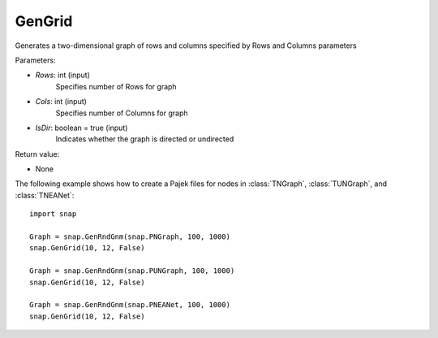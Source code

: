 GenGrid
'''''''''''

.. function:: GenGrid(Rows, Cols, IsDir)

Generates a two-dimensional graph of rows and columns specified by Rows and Columns parameters

Parameters:

- *Rows*: int (input)
    Specifies number of Rows for graph

- *Cols*: int (input)
    Specifies number of Columns for graph

- *IsDir*: boolean = true (input)
	Indicates whether the graph is directed or undirected

Return value:

- None

The following example shows how to create a Pajek files for nodes in
:class:`TNGraph`, :class:`TUNGraph`, and :class:`TNEANet`::

    import snap

    Graph = snap.GenRndGnm(snap.PNGraph, 100, 1000)
    snap.GenGrid(10, 12, False)
	
    Graph = snap.GenRndGnm(snap.PUNGraph, 100, 1000)
    snap.GenGrid(10, 12, False)

    Graph = snap.GenRndGnm(snap.PNEANet, 100, 1000)
    snap.GenGrid(10, 12, False)
